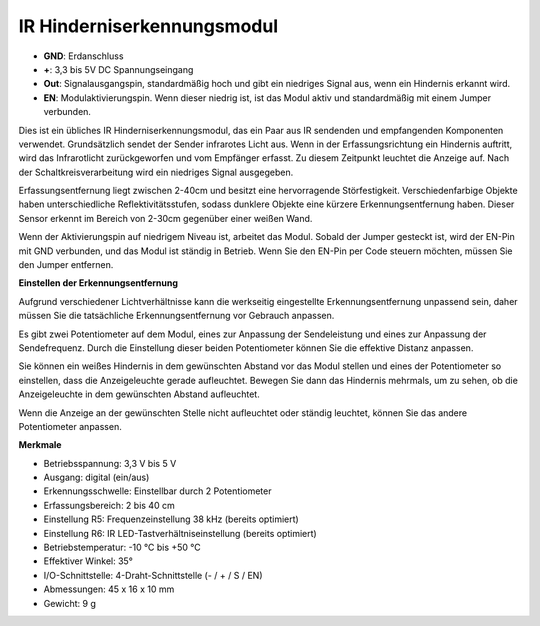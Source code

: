 IR Hinderniserkennungsmodul
=======================================

.. image:: img/ir_avoid.png

* **GND**: Erdanschluss
* **+**: 3,3 bis 5V DC Spannungseingang
* **Out**: Signalausgangspin, standardmäßig hoch und gibt ein niedriges Signal aus, wenn ein Hindernis erkannt wird.
* **EN**: Modulaktivierungspin. Wenn dieser niedrig ist, ist das Modul aktiv und standardmäßig mit einem Jumper verbunden.

Dies ist ein übliches IR Hinderniserkennungsmodul, das ein Paar aus IR sendenden und empfangenden Komponenten verwendet. Grundsätzlich sendet der Sender infrarotes Licht aus. Wenn in der Erfassungsrichtung ein Hindernis auftritt, wird das Infrarotlicht zurückgeworfen und vom Empfänger erfasst. Zu diesem Zeitpunkt leuchtet die Anzeige auf. Nach der Schaltkreisverarbeitung wird ein niedriges Signal ausgegeben.

Erfassungsentfernung liegt zwischen 2-40cm und besitzt eine hervorragende Störfestigkeit. Verschiedenfarbige Objekte haben unterschiedliche Reflektivitätsstufen, sodass dunklere Objekte eine kürzere Erkennungsentfernung haben. Dieser Sensor erkennt im Bereich von 2-30cm gegenüber einer weißen Wand.

Wenn der Aktivierungspin auf niedrigem Niveau ist, arbeitet das Modul. Sobald der Jumper gesteckt ist, wird der EN-Pin mit GND verbunden, und das Modul ist ständig in Betrieb. Wenn Sie den EN-Pin per Code steuern möchten, müssen Sie den Jumper entfernen.

.. image:: img/ir_avoid_cap.png

**Einstellen der Erkennungsentfernung**

Aufgrund verschiedener Lichtverhältnisse kann die werkseitig eingestellte Erkennungsentfernung unpassend sein, daher müssen Sie die tatsächliche Erkennungsentfernung vor Gebrauch anpassen.

Es gibt zwei Potentiometer auf dem Modul, eines zur Anpassung der Sendeleistung und eines zur Anpassung der Sendefrequenz. Durch die Einstellung dieser beiden Potentiometer können Sie die effektive Distanz anpassen.

Sie können ein weißes Hindernis in dem gewünschten Abstand vor das Modul stellen und eines der Potentiometer so einstellen, dass die Anzeigeleuchte gerade aufleuchtet. Bewegen Sie dann das Hindernis mehrmals, um zu sehen, ob die Anzeigeleuchte in dem gewünschten Abstand aufleuchtet.

Wenn die Anzeige an der gewünschten Stelle nicht aufleuchtet oder ständig leuchtet, können Sie das andere Potentiometer anpassen.

.. image:: ../get_started/img/zeus_ir_avoid.jpg

**Merkmale**

* Betriebsspannung: 3,3 V bis 5 V
* Ausgang: digital (ein/aus)
* Erkennungsschwelle: Einstellbar durch 2 Potentiometer
* Erfassungsbereich: 2 bis 40 cm
* Einstellung R5: Frequenzeinstellung 38 kHz (bereits optimiert)
* Einstellung R6: IR LED-Tastverhältniseinstellung (bereits optimiert)
* Betriebstemperatur: -10 °C bis +50 °C
* Effektiver Winkel: 35°
* I/O-Schnittstelle: 4-Draht-Schnittstelle (- / + / S / EN)
* Abmessungen: 45 x 16 x 10 mm
* Gewicht: 9 g
